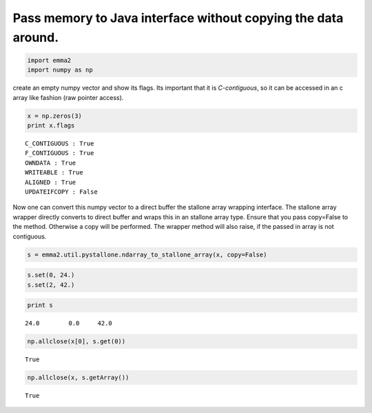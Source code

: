 
Pass memory to Java interface without copying the data around.
==============================================================


.. code:: python

    import emma2
    import numpy as np
create an empty numpy vector and show its flags. Its important that it
is *C-contiguous*, so it can be accessed in an c array like fashion (raw
pointer access).

.. code:: python

    x = np.zeros(3)
    print x.flags

.. parsed-literal::

      C_CONTIGUOUS : True
      F_CONTIGUOUS : True
      OWNDATA : True
      WRITEABLE : True
      ALIGNED : True
      UPDATEIFCOPY : False


Now one can convert this numpy vector to a direct buffer the stallone
array wrapping interface. The stallone array wrapper directly converts
to direct buffer and wraps this in an stallone array type. Ensure that
you pass copy=False to the method. Otherwise a copy will be performed.
The wrapper method will also raise, if the passed in array is not
contiguous.

.. code:: python

    s = emma2.util.pystallone.ndarray_to_stallone_array(x, copy=False)
.. code:: python

    s.set(0, 24.)
    s.set(2, 42.)
.. code:: python

    print s

.. parsed-literal::

    24.0	0.0	42.0	


.. code:: python

    np.allclose(x[0], s.get(0))



.. parsed-literal::

    True



.. code:: python

    np.allclose(x, s.getArray())



.. parsed-literal::

    True



